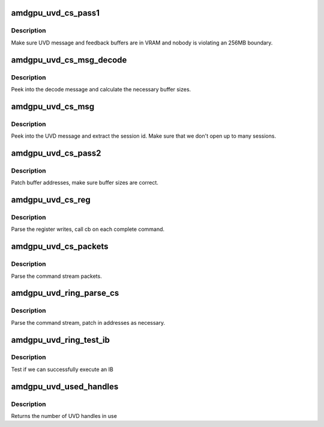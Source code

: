 .. -*- coding: utf-8; mode: rst -*-
.. src-file: drivers/gpu/drm/amd/amdgpu/amdgpu_uvd.c

.. _`amdgpu_uvd_cs_pass1`:

amdgpu_uvd_cs_pass1
===================

.. c:function:: int amdgpu_uvd_cs_pass1(struct amdgpu_uvd_cs_ctx *ctx)

    first parsing round

    :param struct amdgpu_uvd_cs_ctx \*ctx:
        UVD parser context

.. _`amdgpu_uvd_cs_pass1.description`:

Description
-----------

Make sure UVD message and feedback buffers are in VRAM and
nobody is violating an 256MB boundary.

.. _`amdgpu_uvd_cs_msg_decode`:

amdgpu_uvd_cs_msg_decode
========================

.. c:function:: int amdgpu_uvd_cs_msg_decode(struct amdgpu_device *adev, uint32_t *msg, unsigned buf_sizes)

    handle UVD decode message

    :param struct amdgpu_device \*adev:
        *undescribed*

    :param uint32_t \*msg:
        pointer to message structure

    :param unsigned buf_sizes:
        returned buffer sizes

.. _`amdgpu_uvd_cs_msg_decode.description`:

Description
-----------

Peek into the decode message and calculate the necessary buffer sizes.

.. _`amdgpu_uvd_cs_msg`:

amdgpu_uvd_cs_msg
=================

.. c:function:: int amdgpu_uvd_cs_msg(struct amdgpu_uvd_cs_ctx *ctx, struct amdgpu_bo *bo, unsigned offset)

    handle UVD message

    :param struct amdgpu_uvd_cs_ctx \*ctx:
        UVD parser context

    :param struct amdgpu_bo \*bo:
        buffer object containing the message

    :param unsigned offset:
        offset into the buffer object

.. _`amdgpu_uvd_cs_msg.description`:

Description
-----------

Peek into the UVD message and extract the session id.
Make sure that we don't open up to many sessions.

.. _`amdgpu_uvd_cs_pass2`:

amdgpu_uvd_cs_pass2
===================

.. c:function:: int amdgpu_uvd_cs_pass2(struct amdgpu_uvd_cs_ctx *ctx)

    second parsing round

    :param struct amdgpu_uvd_cs_ctx \*ctx:
        UVD parser context

.. _`amdgpu_uvd_cs_pass2.description`:

Description
-----------

Patch buffer addresses, make sure buffer sizes are correct.

.. _`amdgpu_uvd_cs_reg`:

amdgpu_uvd_cs_reg
=================

.. c:function:: int amdgpu_uvd_cs_reg(struct amdgpu_uvd_cs_ctx *ctx, int (*cb)(struct amdgpu_uvd_cs_ctx *ctx))

    parse register writes

    :param struct amdgpu_uvd_cs_ctx \*ctx:
        UVD parser context

    :param int (\*cb)(struct amdgpu_uvd_cs_ctx \*ctx):
        callback function

.. _`amdgpu_uvd_cs_reg.description`:

Description
-----------

Parse the register writes, call cb on each complete command.

.. _`amdgpu_uvd_cs_packets`:

amdgpu_uvd_cs_packets
=====================

.. c:function:: int amdgpu_uvd_cs_packets(struct amdgpu_uvd_cs_ctx *ctx, int (*cb)(struct amdgpu_uvd_cs_ctx *ctx))

    parse UVD packets

    :param struct amdgpu_uvd_cs_ctx \*ctx:
        UVD parser context

    :param int (\*cb)(struct amdgpu_uvd_cs_ctx \*ctx):
        callback function

.. _`amdgpu_uvd_cs_packets.description`:

Description
-----------

Parse the command stream packets.

.. _`amdgpu_uvd_ring_parse_cs`:

amdgpu_uvd_ring_parse_cs
========================

.. c:function:: int amdgpu_uvd_ring_parse_cs(struct amdgpu_cs_parser *parser, uint32_t ib_idx)

    UVD command submission parser

    :param struct amdgpu_cs_parser \*parser:
        Command submission parser context

    :param uint32_t ib_idx:
        *undescribed*

.. _`amdgpu_uvd_ring_parse_cs.description`:

Description
-----------

Parse the command stream, patch in addresses as necessary.

.. _`amdgpu_uvd_ring_test_ib`:

amdgpu_uvd_ring_test_ib
=======================

.. c:function:: int amdgpu_uvd_ring_test_ib(struct amdgpu_ring *ring, long timeout)

    test ib execution

    :param struct amdgpu_ring \*ring:
        amdgpu_ring pointer

    :param long timeout:
        *undescribed*

.. _`amdgpu_uvd_ring_test_ib.description`:

Description
-----------

Test if we can successfully execute an IB

.. _`amdgpu_uvd_used_handles`:

amdgpu_uvd_used_handles
=======================

.. c:function:: uint32_t amdgpu_uvd_used_handles(struct amdgpu_device *adev)

    returns used UVD handles

    :param struct amdgpu_device \*adev:
        amdgpu_device pointer

.. _`amdgpu_uvd_used_handles.description`:

Description
-----------

Returns the number of UVD handles in use

.. This file was automatic generated / don't edit.


